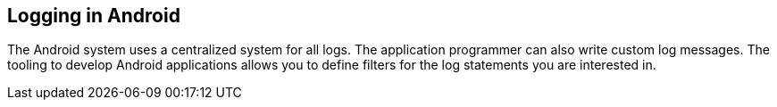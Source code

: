 == Logging in Android
(((Logging)))
	
The Android system uses a centralized system for all logs. 
The application programmer can also write custom log messages. 
The tooling to develop Android applications allows you to define filters for the log statements you are interested in.
	
	

